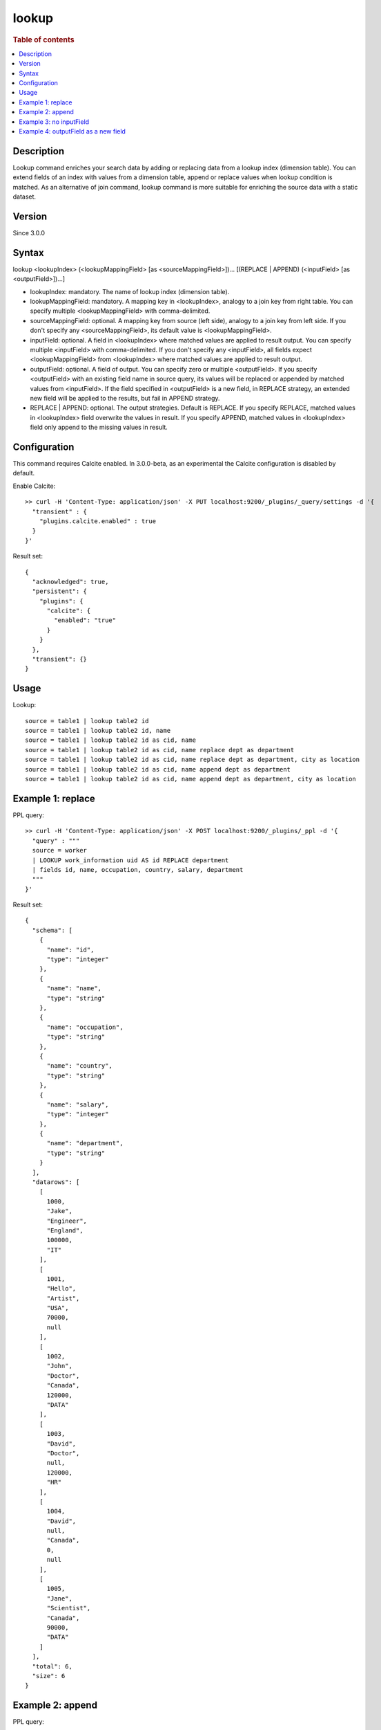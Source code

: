 =============
lookup
=============

.. rubric:: Table of contents

.. contents::
   :local:
   :depth: 2


Description
============

Lookup command enriches your search data by adding or replacing data from a lookup index (dimension table).
You can extend fields of an index with values from a dimension table, append or replace values when lookup condition is matched.
As an alternative of join command, lookup command is more suitable for enriching the source data with a static dataset.

Version
=======
Since 3.0.0

Syntax
======
lookup <lookupIndex> (<lookupMappingField> [as <sourceMappingField>])... [(REPLACE | APPEND) (<inputField> [as <outputField>])...]

* lookupIndex: mandatory. The name of lookup index (dimension table).
* lookupMappingField: mandatory. A mapping key in \<lookupIndex\>, analogy to a join key from right table. You can specify multiple \<lookupMappingField\> with comma-delimited.
* sourceMappingField: optional. A mapping key from source (left side), analogy to a join key from left side. If you don't specify any \<sourceMappingField\>, its default value is \<lookupMappingField\>.
* inputField: optional. A field in \<lookupIndex\> where matched values are applied to result output. You can specify multiple \<inputField\> with comma-delimited. If you don't specify any \<inputField\>, all fields expect \<lookupMappingField\> from \<lookupIndex\> where matched values are applied to result output.
* outputField: optional. A field of output. You can specify zero or multiple \<outputField\>. If you specify \<outputField\> with an existing field name in source query, its values will be replaced or appended by matched values from \<inputField\>. If the field specified in \<outputField\> is a new field, in REPLACE strategy, an extended new field will be applied to the results, but fail in APPEND strategy.
* REPLACE | APPEND: optional. The output strategies. Default is REPLACE. If you specify REPLACE, matched values in \<lookupIndex\> field overwrite the values in result. If you specify APPEND, matched values in \<lookupIndex\> field only append to the missing values in result.

Configuration
=============
This command requires Calcite enabled. In 3.0.0-beta, as an experimental the Calcite configuration is disabled by default.

Enable Calcite::

	>> curl -H 'Content-Type: application/json' -X PUT localhost:9200/_plugins/_query/settings -d '{
	  "transient" : {
	    "plugins.calcite.enabled" : true
	  }
	}'

Result set::

    {
      "acknowledged": true,
      "persistent": {
        "plugins": {
          "calcite": {
            "enabled": "true"
          }
        }
      },
      "transient": {}
    }


Usage
=====

Lookup::

    source = table1 | lookup table2 id
    source = table1 | lookup table2 id, name
    source = table1 | lookup table2 id as cid, name
    source = table1 | lookup table2 id as cid, name replace dept as department
    source = table1 | lookup table2 id as cid, name replace dept as department, city as location
    source = table1 | lookup table2 id as cid, name append dept as department
    source = table1 | lookup table2 id as cid, name append dept as department, city as location


Example 1: replace
==================

PPL query::

	>> curl -H 'Content-Type: application/json' -X POST localhost:9200/_plugins/_ppl -d '{
	  "query" : """
	  source = worker
	  | LOOKUP work_information uid AS id REPLACE department
	  | fields id, name, occupation, country, salary, department
	  """
	}'

Result set::

    {
      "schema": [
        {
          "name": "id",
          "type": "integer"
        },
        {
          "name": "name",
          "type": "string"
        },
        {
          "name": "occupation",
          "type": "string"
        },
        {
          "name": "country",
          "type": "string"
        },
        {
          "name": "salary",
          "type": "integer"
        },
        {
          "name": "department",
          "type": "string"
        }
      ],
      "datarows": [
        [
          1000,
          "Jake",
          "Engineer",
          "England",
          100000,
          "IT"
        ],
        [
          1001,
          "Hello",
          "Artist",
          "USA",
          70000,
          null
        ],
        [
          1002,
          "John",
          "Doctor",
          "Canada",
          120000,
          "DATA"
        ],
        [
          1003,
          "David",
          "Doctor",
          null,
          120000,
          "HR"
        ],
        [
          1004,
          "David",
          null,
          "Canada",
          0,
          null
        ],
        [
          1005,
          "Jane",
          "Scientist",
          "Canada",
          90000,
          "DATA"
        ]
      ],
      "total": 6,
      "size": 6
    }

Example 2: append
=================

PPL query::

	>> curl -H 'Content-Type: application/json' -X POST localhost:9200/_plugins/_ppl -d '{
	  "query" : """
	  source = worker
	  | LOOKUP work_information uid AS id APPEND department
	  | fields id, name, occupation, country, salary, department
	  """
	}'


Example 3: no inputField
========================

PPL query::

	>> curl -H 'Content-Type: application/json' -X POST localhost:9200/_plugins/_ppl -d '{
	  "query" : """
	  source = worker
	  | LOOKUP work_information uid AS id, name
	  | fields id, name, occupation, country, salary, department
	  """
	}'

Result set::

    {
      "schema": [
        {
          "name": "id",
          "type": "integer"
        },
        {
          "name": "name",
          "type": "string"
        },
        {
          "name": "country",
          "type": "string"
        },
        {
          "name": "salary",
          "type": "integer"
        },
        {
          "name": "department",
          "type": "string"
        },
        {
          "name": "occupation",
          "type": "string"
        }
      ],
      "datarows": [
        [
          1000,
          "Jake",
          "England",
          100000,
          "IT",
          "Engineer"
        ],
        [
          1001,
          "Hello",
          "USA",
          70000,
          null,
          null
        ],
        [
          1002,
          "John",
          "Canada",
          120000,
          "DATA",
          "Scientist"
        ],
        [
          1003,
          "David",
          null,
          120000,
          "HR",
          "Doctor"
        ],
        [
          1004,
          "David",
          "Canada",
          0,
          null,
          null
        ],
        [
          1005,
          "Jane",
          "Canada",
          90000,
          "DATA",
          "Engineer"
        ]
      ],
      "total": 6,
      "size": 6
    }

Example 4: outputField as a new field
=====================================

PPL query::

	>> curl -H 'Content-Type: application/json' -X POST localhost:9200/_plugins/_ppl -d '{
	  "query" : """
	  source = worker
	  | LOOKUP work_information name REPLACE occupation AS new_col
	  | fields id, name, occupation, country, salary, new_col
	  """
	}'

Result set::

    {
      "schema": [
        {
          "name": "id",
          "type": "integer"
        },
        {
          "name": "name",
          "type": "string"
        },
        {
          "name": "occupation",
          "type": "string"
        },
        {
          "name": "country",
          "type": "string"
        },
        {
          "name": "salary",
          "type": "integer"
        },
        {
          "name": "new_col",
          "type": "string"
        }
      ],
      "datarows": [
        [
          1003,
          "David",
          "Doctor",
          null,
          120000,
          "Doctor"
        ],
        [
          1004,
          "David",
          null,
          "Canada",
          0,
          "Doctor"
        ],
        [
          1001,
          "Hello",
          "Artist",
          "USA",
          70000,
          null
        ],
        [
          1000,
          "Jake",
          "Engineer",
          "England",
          100000,
          "Engineer"
        ],
        [
          1005,
          "Jane",
          "Scientist",
          "Canada",
          90000,
          "Engineer"
        ],
        [
          1002,
          "John",
          "Doctor",
          "Canada",
          120000,
          "Scientist"
        ]
      ],
      "total": 6,
      "size": 6
    }


